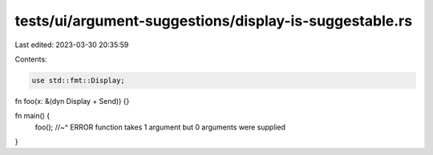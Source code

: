 tests/ui/argument-suggestions/display-is-suggestable.rs
=======================================================

Last edited: 2023-03-30 20:35:59

Contents:

.. code-block:: rs

    use std::fmt::Display;

fn foo(x: &(dyn Display + Send)) {}

fn main() {
    foo();
    //~^ ERROR function takes 1 argument but 0 arguments were supplied
}


